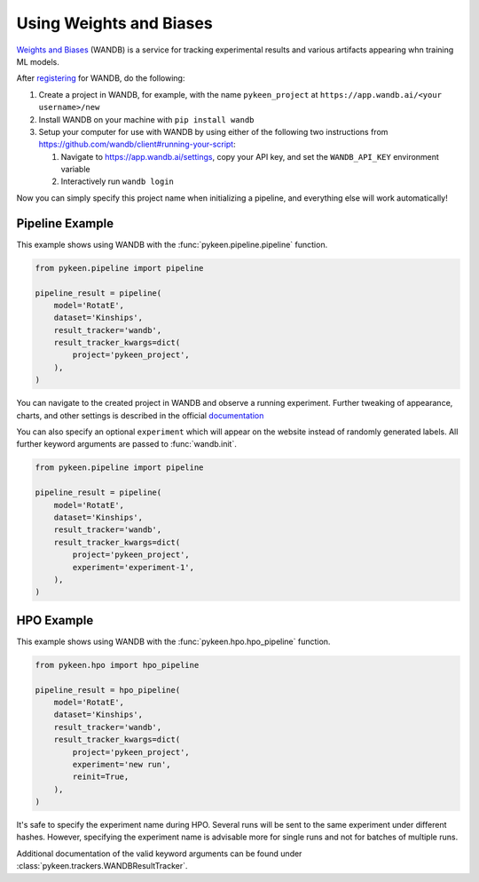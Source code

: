 Using Weights and Biases
========================
`Weights and Biases <http://wandb.ai/>`_ (WANDB) is a service for tracking experimental results and various artifacts
appearing whn training ML models.


After `registering <https://app.wandb.ai/login?signup=true>`_ for WANDB, do the following:

1. Create a project in WANDB, for example, with the name ``pykeen_project`` at
   ``https://app.wandb.ai/<your username>/new``
2. Install WANDB on your machine with ``pip install wandb``
3. Setup your computer for use with WANDB by using either of the following two instructions from
   https://github.com/wandb/client#running-your-script:

   1. Navigate to https://app.wandb.ai/settings, copy your API key, and set the ``WANDB_API_KEY`` environment variable
   2. Interactively run ``wandb login``

Now you can simply specify this project name when initializing a pipeline, and everything else will work automatically!

Pipeline Example
----------------
This example shows using WANDB with the :func:`pykeen.pipeline.pipeline` function.

.. code-block:: python

    from pykeen.pipeline import pipeline

    pipeline_result = pipeline(
        model='RotatE',
        dataset='Kinships',
        result_tracker='wandb',
        result_tracker_kwargs=dict(
            project='pykeen_project',
        ),
    )

You can navigate to the created project in WANDB and observe a running experiment.
Further tweaking of appearance, charts, and other settings is described in the official
`documentation <https://docs.wandb.com/>`_

You can also specify an optional ``experiment`` which will appear on the website instead of randomly generated
labels. All further keyword arguments are passed to :func:`wandb.init`.

.. code-block:: python

    from pykeen.pipeline import pipeline

    pipeline_result = pipeline(
        model='RotatE',
        dataset='Kinships',
        result_tracker='wandb',
        result_tracker_kwargs=dict(
            project='pykeen_project',
            experiment='experiment-1',
        ),
    )


HPO Example
-----------
This example shows using WANDB with the :func:`pykeen.hpo.hpo_pipeline` function.

.. code-block:: python

    from pykeen.hpo import hpo_pipeline

    pipeline_result = hpo_pipeline(
        model='RotatE',
        dataset='Kinships',
        result_tracker='wandb',
        result_tracker_kwargs=dict(
            project='pykeen_project',
            experiment='new run',
            reinit=True,
        ),
    )

It's safe to specify the experiment name during HPO. Several runs will be sent to the same experiment
under different hashes. However, specifying the experiment name is advisable more for single runs and
not for batches of multiple runs.

Additional documentation of the valid keyword arguments can be found
under :class:`pykeen.trackers.WANDBResultTracker`.
